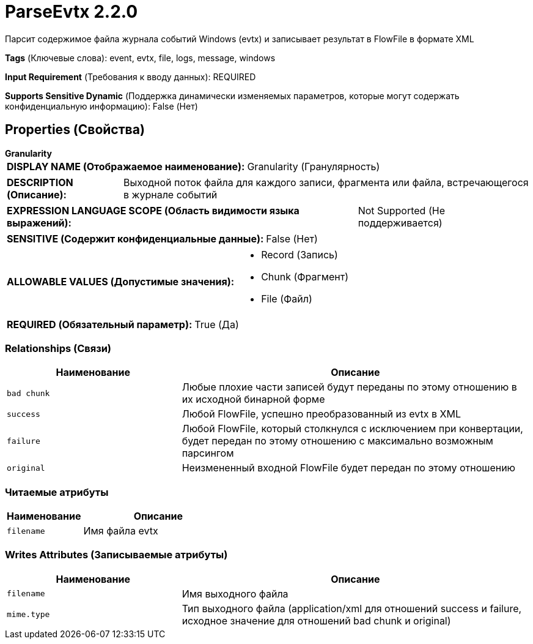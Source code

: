 = ParseEvtx 2.2.0

Парсит содержимое файла журнала событий Windows (evtx) и записывает результат в FlowFile в формате XML

[horizontal]
*Tags* (Ключевые слова):
event, evtx, file, logs, message, windows
[horizontal]
*Input Requirement* (Требования к вводу данных):
REQUIRED
[horizontal]
*Supports Sensitive Dynamic* (Поддержка динамически изменяемых параметров, которые могут содержать конфиденциальную информацию):
 False (Нет) 



== Properties (Свойства)


.*Granularity*
************************************************
[horizontal]
*DISPLAY NAME (Отображаемое наименование):*:: Granularity (Гранулярность)

[horizontal]
*DESCRIPTION (Описание):*:: Выходной поток файла для каждого записи, фрагмента или файла, встречающегося в журнале событий


[horizontal]
*EXPRESSION LANGUAGE SCOPE (Область видимости языка выражений):*:: Not Supported (Не поддерживается)
[horizontal]
*SENSITIVE (Содержит конфиденциальные данные):*::  False (Нет) 

[horizontal]
*ALLOWABLE VALUES (Допустимые значения):*::

* Record (Запись)

* Chunk (Фрагмент)

* File (Файл)


[horizontal]
*REQUIRED (Обязательный параметр):*::  True (Да) 
************************************************










=== Relationships (Связи)

[cols="1a,2a",options="header",]
|===
|Наименование |Описание

|`bad chunk`
|Любые плохие части записей будут переданы по этому отношению в их исходной бинарной форме

|`success`
|Любой FlowFile, успешно преобразованный из evtx в XML

|`failure`
|Любой FlowFile, который столкнулся с исключением при конвертации, будет передан по этому отношению с максимально возможным парсингом

|`original`
|Неизмененный входной FlowFile будет передан по этому отношению

|===



=== Читаемые атрибуты

[cols="1a,2a",options="header",]
|===
|Наименование |Описание

|`filename`
|Имя файла evtx

|===



=== Writes Attributes (Записываемые атрибуты)

[cols="1a,2a",options="header",]
|===
|Наименование |Описание

|`filename`
|Имя выходного файла

|`mime.type`
|Тип выходного файла (application/xml для отношений success и failure, исходное значение для отношений bad chunk и original)

|===







